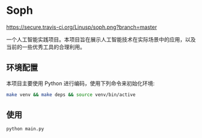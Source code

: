 * Soph

  [[https://secure.travis-ci.org/Linusp/soph.png?branch=master]]

  一个人工智能实践项目。本项目旨在展示人工智能技术在实际场景中的应用，以及当前的一些优秀工具的合理利用。

** 环境配置

   本项目主要使用 Python 进行编码，使用下列命令来初始化环境:
   #+BEGIN_SRC sh
   make venv && make deps && source venv/bin/active
   #+END_SRC

** 使用

   #+BEGIN_SRC sh
   python main.py
   #+END_SRC
